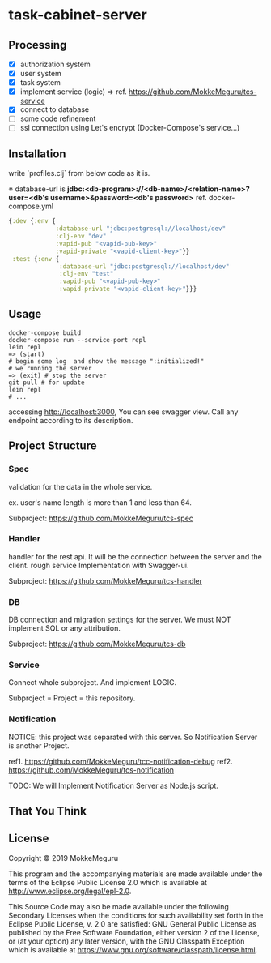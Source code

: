 * task-cabinet-server
** Processing
- [X] authorization system
- [X] user system
- [X] task system
- [X] implement service (logic) => ref.  https://github.com/MokkeMeguru/tcs-service
- [X] connect to database
- [ ] some code refinement
- [ ] ssl connection using Let's encrypt (Docker-Compose's service...)

** Installation

write `profiles.clj` from below code as it is.

※ database-url is 
*jdbc:<db-program>://<db-name>/<relation-name>?user=<db's username>&password=<db's password>*
ref. docker-compose.yml

#+begin_src clojure:profiles.clj
{:dev {:env {
             :database-url "jdbc:postgresql://localhost/dev"
             :clj-env "dev"
             :vapid-pub "<vapid-pub-key>"
             :vapid-private "<vapid-client-key>"}}
 :test {:env {
              :database-url "jdbc:postgresql://localhost/dev"
              :clj-env "test"
              :vapid-pub "<vapid-pub-key>"
              :vapid-private "<vapid-client-key>"}}}
#+end_src

** Usage

#+begin_src shell
docker-compose build
docker-compose run --service-port repl
lein repl
=> (start)
# begin some log  and show the message ":initialized!"
# we running the server
=> (exit) # stop the server
git pull # for update
lein repl
# ...
#+end_src

accessing http://localhost:3000, You can see swagger view. Call any endpoint according to its description.

** Project Structure 
*** Spec
validation for the data in the whole service.

ex. user's name length is more than 1 and less than 64.

Subproject: https://github.com/MokkeMeguru/tcs-spec

*** Handler
handler for the rest api. It will be the connection between the server and the client.  
rough service Implementation with Swagger-ui.  

Subproject: https://github.com/MokkeMeguru/tcs-handler  

*** DB
DB connection and migration settings for the server.  
We must NOT implement SQL or any attribution.

Subproject: https://github.com/MokkeMeguru/tcs-db

*** Service
Connect whole subproject. And implement LOGIC.

Subproject = Project = this repository.

*** Notification
NOTICE: this project was separated with this server.  
So Notification Server is another Project.

ref1. https://github.com/MokkeMeguru/tcc-notification-debug
ref2. https://github.com/MokkeMeguru/tcs-notification

TODO: We will Implement Notification Server as Node.js script.

** That You Think


** License

Copyright © 2019 MokkeMeguru

This program and the accompanying materials are made available under the
terms of the Eclipse Public License 2.0 which is available at
http://www.eclipse.org/legal/epl-2.0.

This Source Code may also be made available under the following Secondary
Licenses when the conditions for such availability set forth in the Eclipse
Public License, v. 2.0 are satisfied: GNU General Public License as published by
the Free Software Foundation, either version 2 of the License, or (at your
option) any later version, with the GNU Classpath Exception which is available
at https://www.gnu.org/software/classpath/license.html.
